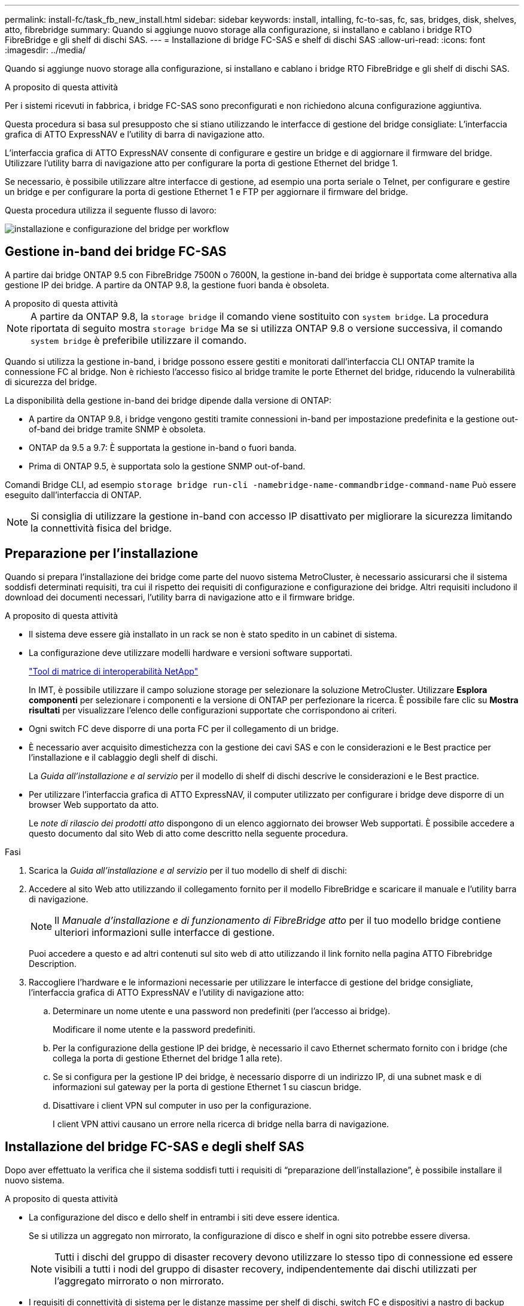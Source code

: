 ---
permalink: install-fc/task_fb_new_install.html 
sidebar: sidebar 
keywords: install, intalling, fc-to-sas, fc, sas, bridges, disk, shelves, atto, fibrebridge 
summary: Quando si aggiunge nuovo storage alla configurazione, si installano e cablano i bridge RTO FibreBridge e gli shelf di dischi SAS. 
---
= Installazione di bridge FC-SAS e shelf di dischi SAS
:allow-uri-read: 
:icons: font
:imagesdir: ../media/


[role="lead"]
Quando si aggiunge nuovo storage alla configurazione, si installano e cablano i bridge RTO FibreBridge e gli shelf di dischi SAS.

.A proposito di questa attività
Per i sistemi ricevuti in fabbrica, i bridge FC-SAS sono preconfigurati e non richiedono alcuna configurazione aggiuntiva.

Questa procedura si basa sul presupposto che si stiano utilizzando le interfacce di gestione del bridge consigliate: L'interfaccia grafica di ATTO ExpressNAV e l'utility di barra di navigazione atto.

L'interfaccia grafica di ATTO ExpressNAV consente di configurare e gestire un bridge e di aggiornare il firmware del bridge. Utilizzare l'utility barra di navigazione atto per configurare la porta di gestione Ethernet del bridge 1.

Se necessario, è possibile utilizzare altre interfacce di gestione, ad esempio una porta seriale o Telnet, per configurare e gestire un bridge e per configurare la porta di gestione Ethernet 1 e FTP per aggiornare il firmware del bridge.

Questa procedura utilizza il seguente flusso di lavoro:

image::../media/workflow_bridge_installation_and_configuration.gif[installazione e configurazione del bridge per workflow]



== Gestione in-band dei bridge FC-SAS

A partire dai bridge ONTAP 9.5 con FibreBridge 7500N o 7600N, la gestione in-band dei bridge è supportata come alternativa alla gestione IP dei bridge. A partire da ONTAP 9.8, la gestione fuori banda è obsoleta.

.A proposito di questa attività
--

NOTE: A partire da ONTAP 9.8, la `storage bridge` il comando viene sostituito con `system bridge`. La procedura riportata di seguito mostra `storage bridge` Ma se si utilizza ONTAP 9.8 o versione successiva, il comando `system bridge` è preferibile utilizzare il comando.

--
Quando si utilizza la gestione in-band, i bridge possono essere gestiti e monitorati dall'interfaccia CLI ONTAP tramite la connessione FC al bridge. Non è richiesto l'accesso fisico al bridge tramite le porte Ethernet del bridge, riducendo la vulnerabilità di sicurezza del bridge.

La disponibilità della gestione in-band dei bridge dipende dalla versione di ONTAP:

* A partire da ONTAP 9.8, i bridge vengono gestiti tramite connessioni in-band per impostazione predefinita e la gestione out-of-band dei bridge tramite SNMP è obsoleta.
* ONTAP da 9.5 a 9.7: È supportata la gestione in-band o fuori banda.
* Prima di ONTAP 9.5, è supportata solo la gestione SNMP out-of-band.


Comandi Bridge CLI, ad esempio `storage bridge run-cli -namebridge-name-commandbridge-command-name` Può essere eseguito dall'interfaccia di ONTAP.


NOTE: Si consiglia di utilizzare la gestione in-band con accesso IP disattivato per migliorare la sicurezza limitando la connettività fisica del bridge.



== Preparazione per l'installazione

Quando si prepara l'installazione dei bridge come parte del nuovo sistema MetroCluster, è necessario assicurarsi che il sistema soddisfi determinati requisiti, tra cui il rispetto dei requisiti di configurazione e configurazione dei bridge. Altri requisiti includono il download dei documenti necessari, l'utility barra di navigazione atto e il firmware bridge.

.A proposito di questa attività
* Il sistema deve essere già installato in un rack se non è stato spedito in un cabinet di sistema.
* La configurazione deve utilizzare modelli hardware e versioni software supportati.
+
https://mysupport.netapp.com/matrix["Tool di matrice di interoperabilità NetApp"]

+
In IMT, è possibile utilizzare il campo soluzione storage per selezionare la soluzione MetroCluster. Utilizzare *Esplora componenti* per selezionare i componenti e la versione di ONTAP per perfezionare la ricerca. È possibile fare clic su *Mostra risultati* per visualizzare l'elenco delle configurazioni supportate che corrispondono ai criteri.

* Ogni switch FC deve disporre di una porta FC per il collegamento di un bridge.
* È necessario aver acquisito dimestichezza con la gestione dei cavi SAS e con le considerazioni e le Best practice per l'installazione e il cablaggio degli shelf di dischi.
+
La _Guida all'installazione e al servizio_ per il modello di shelf di dischi descrive le considerazioni e le Best practice.

* Per utilizzare l'interfaccia grafica di ATTO ExpressNAV, il computer utilizzato per configurare i bridge deve disporre di un browser Web supportato da atto.
+
Le _note di rilascio dei prodotti atto_ dispongono di un elenco aggiornato dei browser Web supportati. È possibile accedere a questo documento dal sito Web di atto come descritto nella seguente procedura.



.Fasi
. Scarica la _Guida all'installazione e al servizio_ per il tuo modello di shelf di dischi:
. Accedere al sito Web atto utilizzando il collegamento fornito per il modello FibreBridge e scaricare il manuale e l'utility barra di navigazione.
+

NOTE: Il _Manuale d'installazione e di funzionamento di FibreBridge atto_ per il tuo modello bridge contiene ulteriori informazioni sulle interfacce di gestione.

+
Puoi accedere a questo e ad altri contenuti sul sito web di atto utilizzando il link fornito nella pagina ATTO Fibrebridge Description.

. Raccogliere l'hardware e le informazioni necessarie per utilizzare le interfacce di gestione del bridge consigliate, l'interfaccia grafica di ATTO ExpressNAV e l'utility di navigazione atto:
+
.. Determinare un nome utente e una password non predefiniti (per l'accesso ai bridge).
+
Modificare il nome utente e la password predefiniti.

.. Per la configurazione della gestione IP dei bridge, è necessario il cavo Ethernet schermato fornito con i bridge (che collega la porta di gestione Ethernet del bridge 1 alla rete).
.. Se si configura per la gestione IP dei bridge, è necessario disporre di un indirizzo IP, di una subnet mask e di informazioni sul gateway per la porta di gestione Ethernet 1 su ciascun bridge.
.. Disattivare i client VPN sul computer in uso per la configurazione.
+
I client VPN attivi causano un errore nella ricerca di bridge nella barra di navigazione.







== Installazione del bridge FC-SAS e degli shelf SAS

Dopo aver effettuato la verifica che il sistema soddisfi tutti i requisiti di "`preparazione dell'installazione`", è possibile installare il nuovo sistema.

.A proposito di questa attività
* La configurazione del disco e dello shelf in entrambi i siti deve essere identica.
+
Se si utilizza un aggregato non mirrorato, la configurazione di disco e shelf in ogni sito potrebbe essere diversa.

+

NOTE: Tutti i dischi del gruppo di disaster recovery devono utilizzare lo stesso tipo di connessione ed essere visibili a tutti i nodi del gruppo di disaster recovery, indipendentemente dai dischi utilizzati per l'aggregato mirrorato o non mirrorato.

* I requisiti di connettività di sistema per le distanze massime per shelf di dischi, switch FC e dispositivi a nastro di backup che utilizzano cavi in fibra ottica multimodale da 50 micron si applicano anche ai bridge FibreBridge.
+
https://hwu.netapp.com["NetApp Hardware Universe"]

* Una combinazione di moduli IOM12 e moduli IOM3 non è supportata nello stesso stack di storage. Una combinazione di moduli IOM12 e moduli IOM6 è supportata nello stesso stack di storage se il sistema esegue una versione supportata di ONTAP.


[NOTE]
====
L'ACP in-band è supportato senza cavi aggiuntivi nei seguenti shelf e bridge FibreBridge 7500N o 7600N:

* IOM12 (DS460C) dietro un bridge 7500N o 7600N con ONTAP 9.2 e versioni successive
* IOM12 (DS212C e DS224C) con un bridge 7500N o 7600N con ONTAP 9.1 e versioni successive


Gli shelf SAS nelle configurazioni MetroCluster non supportano il cablaggio ACP.

====


=== Abilitazione dell'accesso alla porta IP sul bridge FibreBridge 7600N, se necessario

Se si utilizza una versione di ONTAP precedente alla 9.5 o si intende utilizzare un accesso out-of-band al bridge FibreBridge 7600N utilizzando telnet o altri protocolli e servizi di porta IP (FTP, ExpressNAV, ICMP o barra di navigazione), è possibile attivare i servizi di accesso tramite la porta della console.

.A proposito di questa attività
A differenza dei bridge ATTO FibreBridge 7500N e 6500N, il bridge FibreBridge 7600N viene fornito con tutti i protocolli e i servizi delle porte IP disattivati.

A partire da ONTAP 9.5, è supportata la _gestione in-band_ dei bridge. Ciò significa che i bridge possono essere configurati e monitorati dall'interfaccia CLI ONTAP tramite la connessione FC al bridge. Non è richiesto l'accesso fisico al bridge tramite le porte Ethernet del bridge e non sono necessarie le interfacce utente del bridge.

A partire da ONTAP 9.8, la _gestione in-band_ dei bridge è supportata per impostazione predefinita e la gestione SNMP out-of-band è obsoleta.

Questa attività è necessaria se si utilizza *non* la gestione in-band per gestire i bridge. In questo caso, è necessario configurare il bridge tramite la porta di gestione Ethernet.

.Fasi
. Accedere all'interfaccia della console del bridge collegando un cavo seriale alla porta seriale del bridge FibreBridge 7600N.
. Utilizzando la console, attivare i servizi di accesso, quindi salvare la configurazione:
+
`set closeport none`

+
`saveconfiguration`

+
Il `set closeport none` il comando attiva tutti i servizi di accesso sul bridge.

. Disattivare un servizio, se lo si desidera, emettendo  `set closeport _service_` e ripetendo il comando secondo necessità fino a quando tutti i servizi desiderati non vengono disattivati:
+
`set closeport _service_`

+
Il `set closeport` il comando disattiva un singolo servizio alla volta. Il servizio può essere specificato in uno dei seguenti modi:

+
** navigazione veloce
** ftp
** icmp
** barra di navigazione
** snmp
** telnet


+
È possibile verificare se un protocollo specifico è attivato o disattivato utilizzando `get closeport` comando.

. Se si attiva SNMP, è necessario eseguire anche il comando Set SNMP Enabled (Imposta SNMP attivato):
+
`set SNMP enabled`

+
SNMP è l'unico protocollo che richiede un comando di abilitazione separato.

. Salvare la configurazione:
+
`saveconfiguration`





=== Configurazione dei bridge FC-SAS

Prima di collegare il modello di bridge FC-SAS, è necessario configurare le impostazioni nel software FibreBridge.

.Prima di iniziare
Devi decidere se utilizzare la gestione in-band dei bridge.

.A proposito di questa attività
--

NOTE: A partire da ONTAP 9.8, la `storage bridge` il comando viene sostituito con `system bridge`. La procedura riportata di seguito mostra `storage bridge` Ma se si utilizza ONTAP 9.8 o versione successiva, il comando `system bridge` è preferibile utilizzare il comando.

--
Se si utilizza la gestione in-band del bridge piuttosto che la gestione IP, è possibile saltare i passaggi per la configurazione della porta Ethernet e delle impostazioni IP, come indicato nei relativi passaggi.

.Fasi
. Se si esegue la configurazione per la gestione in banda, collegare un cavo dalla porta seriale RS-232 di FibreBridge alla porta seriale (COM) di un personal computer.
+
La connessione seriale viene utilizzata per la configurazione iniziale, quindi la gestione in-band tramite ONTAP e le porte FC possono essere utilizzate per monitorare e gestire il bridge.

. Se si esegue la configurazione per la gestione IP, collegare la porta Ethernet 1 di gestione di ciascun bridge alla rete utilizzando un cavo Ethernet.
+
Nei sistemi che eseguono ONTAP 9.5 o versioni successive, è possibile utilizzare la gestione in-band per accedere al bridge tramite le porte FC anziché la porta Ethernet. A partire da ONTAP 9.8, è supportata solo la gestione in-band e la gestione SNMP è obsoleta.

+
La porta di gestione Ethernet 1 consente di scaricare rapidamente il firmware del bridge (utilizzando le interfacce di gestione ATTO ExpressNAV o FTP) e di recuperare i file principali ed estrarre i log.

. Se si esegue la configurazione per la gestione IP, configurare la porta di gestione Ethernet 1 per ciascun bridge seguendo la procedura descritta nella sezione 2.0 del _ATTO FibreBridge Installation and Operation Manual_ per il modello di bridge in uso.
+
Nei sistemi che eseguono ONTAP 9.5 o versioni successive, è possibile utilizzare la gestione in-band per accedere al bridge tramite le porte FC anziché la porta Ethernet. A partire da ONTAP 9.8, è supportata solo la gestione in-band e la gestione SNMP è obsoleta.

+
Quando si esegue la barra di navigazione per configurare una porta di gestione Ethernet, viene configurata solo la porta di gestione Ethernet collegata tramite il cavo Ethernet. Ad esempio, se si desidera configurare anche la porta di gestione Ethernet 2, è necessario collegare il cavo Ethernet alla porta 2 ed eseguire la barra di navigazione.

. Configurare il bridge.
+
Annotare il nome utente e la password designati.

+

NOTE: Non configurare la sincronizzazione dell'ora su ATTO FibreBridge 7600N o 7500N. La sincronizzazione temporale per ATTO FibreBridge 7600N o 7500N viene impostata sul tempo del cluster dopo il rilevamento del bridge da parte di ONTAP. Viene inoltre sincronizzato periodicamente una volta al giorno. Il fuso orario utilizzato è GMT e non è modificabile.

+
.. Se si esegue la configurazione per la gestione IP, configurare le impostazioni IP del bridge.
+
Nei sistemi che eseguono ONTAP 9.5 o versioni successive, è possibile utilizzare la gestione in-band per accedere al bridge tramite le porte FC anziché la porta Ethernet. A partire da ONTAP 9.8, è supportata solo la gestione in-band e la gestione SNMP è obsoleta.

+
Per impostare l'indirizzo IP senza l'utilità barra di navigazione, è necessario disporre di una connessione seriale a FibreBridge.

+
Se si utilizza l'interfaccia CLI, è necessario eseguire i seguenti comandi:

+
`set ipaddress mp1 ip-address`

+
`set ipsubnetmask mp1 subnet-mask`

+
`set ipgateway mp1 x.x.x.x`

+
`set ipdhcp mp1 disabled``set ethernetspeed mp1 1000`

.. Configurare il nome del bridge.
+
I bridge devono avere un nome univoco all'interno della configurazione MetroCluster.

+
Esempi di nomi di bridge per un gruppo di stack su ciascun sito:

+
--
*** bridge_A_1a
*** bridge_A_1b
*** bridge_B_1a
*** bridge_B_1b


--
+
Se si utilizza la CLI, è necessario eseguire il seguente comando:

+
`set bridgename bridgename`

.. Se si esegue ONTAP 9.4 o versioni precedenti, attivare SNMP sul bridge:
+
`set SNMP enabled`

+
Nei sistemi che eseguono ONTAP 9.5 o versioni successive, è possibile utilizzare la gestione in-band per accedere al bridge tramite le porte FC anziché la porta Ethernet. A partire da ONTAP 9.8, è supportata solo la gestione in-band e la gestione SNMP è obsoleta.



. Configurare le porte FC del bridge.
+
.. Configurare la velocità/velocità dei dati delle porte FC del bridge.
+
La velocità di trasferimento dati FC supportata dipende dal modello di bridge in uso.

+
*** Il bridge FibreBridge 7600 supporta fino a 32, 16 o 8 Gbps.
*** Il bridge FibreBridge 7500 supporta fino a 16, 8 o 4 Gbps.
*** Il bridge FibreBridge 6500 supporta fino a 8, 4 o 2 Gbps.
+

NOTE: La velocità FCDataRate selezionata è limitata alla velocità massima supportata sia dal bridge che dalla porta FC del modulo controller a cui si connette la porta bridge. Le distanze di cablaggio non devono superare i limiti degli SFP e di altri hardware.





. Se si utilizza la CLI, è necessario eseguire il seguente comando:
+
`set FCDataRate port-numberport-speed`

+
.. Se si sta configurando un bridge FibreBridge 7500N o 6500N, configurare la modalità di connessione utilizzata dalla porta per ptp.
+
[NOTE]
====
L'impostazione FCConnMode non è richiesta quando si configura un bridge FibreBridge 7600N. Se si utilizza l'interfaccia CLI, è necessario eseguire il seguente comando:

`set FCConnMode port-number ptp`

====
.. Se si sta configurando un bridge FibreBridge 7600N o 7500N, è necessario configurare o disattivare la porta FC2.
+
*** Se si utilizza la seconda porta, è necessario ripetere i passaggi precedenti per la porta FC2.
*** Se non si utilizza la seconda porta, è necessario disattivarla:
+
`FCPortDisable port-number`

+
L'esempio seguente mostra la disattivazione della porta FC 2:

+
[listing]
----
FCPortDisable 2

Fibre Channel Port 2 has been disabled.
----


.. Se si sta configurando un bridge FibreBridge 7600N o 7500N, disattivare le porte SAS inutilizzate:
+
`SASPortDisable sas-port`

+
Le porte SAS Da A a D sono attivate per impostazione predefinita. È necessario disattivare le porte SAS non utilizzate.

+
Se si utilizza solo la porta SAS A, è necessario disattivare le porte SAS B, C e D. Nell'esempio seguente viene illustrata la disattivazione della porta SAS B. Analogamente, è necessario disattivare le porte SAS C e D:

+
[listing]
----
SASPortDisable b

SAS Port B has been disabled.
----


. Proteggere l'accesso al bridge e salvare la configurazione del bridge. Scegliere un'opzione tra quelle riportate di seguito, a seconda della versione di ONTAP in esecuzione nel sistema.
+
[cols="1,3"]
|===


| Versione di ONTAP | Fasi 


 a| 
*ONTAP 9.5 o versione successiva*
 a| 
.. Visualizzare lo stato dei bridge:
+
`storage bridge show`

+
L'output mostra quale bridge non è protetto.

.. Fissare il bridge:
+
`securebridge`





 a| 
*ONTAP 9.4 o versione precedente*
 a| 
.. Visualizzare lo stato dei bridge:
+
`storage bridge show`

+
L'output mostra quale bridge non è protetto.

.. Controllare lo stato delle porte del bridge non protetto:
+
`info`

+
L'output mostra lo stato delle porte Ethernet MP1 e MP2.

.. Se la porta Ethernet MP1 è abilitata, eseguire:
+
`set EthernetPort mp1 disabled`

+
Se è attivata anche la porta Ethernet MP2, ripetere il passaggio precedente per la porta MP2.

.. Salvare la configurazione del bridge.
+
È necessario eseguire i seguenti comandi:

+
`SaveConfiguration`

+
`FirmwareRestart`

+
Viene richiesto di riavviare il bridge.



|===
. Dopo aver completato la configurazione MetroCluster, utilizzare `flashimages` Comando per verificare la versione del firmware FibreBridge in uso e, se i bridge non utilizzano la versione più recente supportata, aggiornare il firmware su tutti i bridge nella configurazione.
+
link:../maintain/index.html["Gestire i componenti di MetroCluster"]



.Informazioni correlate
link:task_fb_new_install.html["Gestione in-band dei bridge FC-SAS"]



=== Collegamento degli shelf di dischi ai bridge

Per il cablaggio degli shelf di dischi, è necessario utilizzare i bridge FC-SAS corretti.



==== Collegamento di un bridge FibreBridge 7600N o 7500N con shelf di dischi mediante moduli IOM12

Dopo aver configurato il bridge, è possibile iniziare a cablare il nuovo sistema.

.A proposito di questa attività
Per gli shelf di dischi, inserire un connettore per cavo SAS con la linguetta rivolta verso il basso (nella parte inferiore del connettore).

.Fasi
. Collegamento a margherita degli shelf di dischi in ogni stack:
+
.. A partire dal primo shelf logico nello stack, collegare la porta IOM A 3 alla porta IOM A 1 dello shelf successivo fino a collegare ciascun IOM A dello stack.
.. Ripetere il passaggio precedente per IOM B.
.. Ripetere i passaggi precedenti per ogni stack.


+
La _Guida all'installazione e al servizio_ per il modello di shelf di dischi fornisce informazioni dettagliate sugli shelf di dischi con concatenamento a margherita.

. Accendere gli shelf di dischi, quindi impostare gli ID dello shelf.
+
** È necessario spegnere e riaccendere ogni shelf di dischi.
** Gli shelf ID devono essere univoci per ogni shelf di dischi SAS all'interno di ciascun gruppo di DR MetroCluster (inclusi entrambi i siti).


. Collegare gli shelf di dischi ai bridge FibreBridge.
+
.. Per il primo stack di shelf di dischi, collegare il cavo IOM A del primo shelf alla porta SAS A su FibreBridge A e il cavo IOM B dell'ultimo shelf alla porta SAS A su FibreBridge B.
.. Per ulteriori stack di shelf, ripetere il passaggio precedente utilizzando la successiva porta SAS disponibile sui bridge FibreBridge, utilizzando la porta B per il secondo stack, la porta C per il terzo stack e la porta D per il quarto stack.
.. Durante il cablaggio, collegare gli stack basati sui moduli IOM12 e IOM3/IOM6 allo stesso bridge, purché siano collegati a porte SAS separate.
+
--

NOTE: Ogni stack può utilizzare diversi modelli di IOM, ma tutti gli shelf di dischi all'interno di uno stack devono utilizzare lo stesso modello.

--
+
La figura seguente mostra gli shelf di dischi collegati a una coppia di bridge FibreBridge 7600N o 7500N:

+
image::../media/mcc_cabling_bridge_and_sas3_stack_with_7500n_and_multiple_stacks.gif[bridge di cablaggio mcc e stack sas3 con 7500n e stack multipli]







==== Collegamento di un bridge FibreBridge 7600N o 7500N con shelf utilizzando moduli IOM6 o IOM3

Dopo aver configurato il bridge, è possibile iniziare a cablare il nuovo sistema. Il bridge FibreBridge 7600N o 7500N utilizza connettori mini-SAS e supporta shelf che utilizzano moduli IOM6 o IOM3.

.A proposito di questa attività
I moduli IOM3 non sono supportati con i bridge FibreBridge 7600N.

Per gli shelf di dischi, inserire un connettore per cavo SAS con la linguetta rivolta verso il basso (nella parte inferiore del connettore).

.Fasi
. Concatenare a margherita gli shelf in ogni stack.
+
.. Per il primo stack di shelf, collegare IOM A una porta quadrata del primo shelf alla porta SAS A su FibreBridge A.
.. Per il primo stack di shelf, collegare la porta IOM B circolare dell'ultimo shelf alla porta SAS A su FibreBridge B.
+
La _Guida all'installazione e al servizio_ per il modello di shelf fornisce informazioni dettagliate sugli shelf con concatenamento a margherita.

+
https://library.netapp.com/ecm/ecm_download_file/ECMP1119629["Guida all'installazione e al servizio degli shelf di dischi SAS per DS4243, DS2246, DS4486 e DS4246"^]

+
La figura seguente mostra un set di bridge collegati a una pila di shelf:

+
image::../media/mcc_cabling_bridge_and_sas_stack_with_7500n_and_single_stack.gif[bridge di cablaggio mcc e stack sas con 7500n e stack singolo]



. Per ulteriori stack di shelf, ripetere i passaggi precedenti utilizzando la successiva porta SAS disponibile sui bridge FibreBridge, utilizzando la porta B per un secondo stack, la porta C per un terzo stack e la porta D per un quarto stack.
+
La figura seguente mostra quattro stack collegati a una coppia di bridge FibreBridge 7600N o 7500N.

+
image::../media/mcc_cabling_bridge_and_sas_stack_with_7500n_four_stacks.gif[bridge di cablaggio mcc e stack sas con 7500n quattro stack]





==== Collegamento di un bridge FibreBridge 6500N con shelf di dischi utilizzando moduli IOM6 o IOM3

Dopo aver configurato il bridge, è possibile iniziare a cablare il nuovo sistema. Il bridge FibreBridge 6500N utilizza connettori QSFP.

.Prima di iniziare
Attendere almeno 10 secondi prima di collegare la porta. I connettori dei cavi SAS sono dotati di chiave; se orientati correttamente in una porta SAS, il connettore scatta in posizione e il LED LNK della porta SAS dello shelf di dischi si illumina di verde. Per gli shelf di dischi, inserire un connettore per cavo SAS con la linguetta rivolta verso il basso (nella parte inferiore del connettore).

.A proposito di questa attività
Il bridge FibreBridge 6500N non supporta shelf di dischi che utilizzano IOM12.

.Fasi
. Collegare a margherita gli shelf di dischi in ogni stack.
+
Per informazioni sugli shelf di dischi con concatenamento a margherita, consultare la _Guida all'installazione e al servizio_ relativa al modello di shelf di dischi in uso.

. Per ogni stack di shelf di dischi, collegare l'IOM A una porta quadrata del primo shelf alla porta SAS A su FibreBridge A.
. Per ogni stack di shelf di dischi, collegare la porta circolare IOM B dell'ultimo shelf alla porta SAS A su FibreBridge B.
+
Ogni bridge ha un percorso per il proprio stack di shelf di dischi: il bridge A si collega al lato A dello stack attraverso il primo shelf e il bridge B si collega al lato B dello stack attraverso l'ultimo shelf.

+

NOTE: Il bridge della porta SAS B è disattivato.

+
La figura seguente mostra un set di bridge collegati a uno stack di quattro shelf di dischi:

+
image::../media/mcc_cabling_bridge_and_sas_stack.gif[bridge di cablaggio mcc e stack sas]





=== Verifica della connettività del bridge e cablaggio delle porte FC del bridge

Verificare che ciascun bridge sia in grado di rilevare tutte le unità disco, quindi collegare ciascun bridge agli switch FC locali.

.Fasi
. [[step1_verify_bridge]] verifica che ciascun bridge sia in grado di rilevare tutti i dischi e gli shelf di dischi a cui è collegato:
+
[cols="1,3"]
|===
| Se si utilizza... | Quindi... 


 a| 
GUI ExpressNAV
 a| 
.. In un browser Web supportato, inserire l'indirizzo IP di un bridge nella casella del browser.
+
Viene visualizzato il sito Web di ATTO FibreBridge del bridge per il quale è stato immesso l'indirizzo IP, che dispone di un collegamento.

.. Fare clic sul collegamento, quindi immettere il nome utente e la password designati al momento della configurazione del bridge.
+
Viene visualizzata la pagina di stato di ATTO FibreBridge del bridge con un menu a sinistra.

.. Fare clic su *Avanzate*.
.. Visualizzare i dispositivi collegati utilizzando `sastargets` Quindi fare clic su *Invia*.




 a| 
Connessione alla porta seriale
 a| 
Visualizzare i dispositivi connessi:

`sastargets`

|===
+
L'output mostra i dispositivi (dischi e shelf di dischi) a cui è collegato il bridge. Le linee di output sono numerate in sequenza in modo da poter contare rapidamente i dispositivi. Ad esempio, il seguente output mostra che sono collegati 10 dischi:

+
[listing]
----
Tgt VendorID ProductID        Type        SerialNumber
  0 NETAPP   X410_S15K6288A15 DISK        3QP1CLE300009940UHJV
  1 NETAPP   X410_S15K6288A15 DISK        3QP1ELF600009940V1BV
  2 NETAPP   X410_S15K6288A15 DISK        3QP1G3EW00009940U2M0
  3 NETAPP   X410_S15K6288A15 DISK        3QP1EWMP00009940U1X5
  4 NETAPP   X410_S15K6288A15 DISK        3QP1FZLE00009940G8YU
  5 NETAPP   X410_S15K6288A15 DISK        3QP1FZLF00009940TZKZ
  6 NETAPP   X410_S15K6288A15 DISK        3QP1CEB400009939MGXL
  7 NETAPP   X410_S15K6288A15 DISK        3QP1G7A900009939FNTT
  8 NETAPP   X410_S15K6288A15 DISK        3QP1FY0T00009940G8PA
  9 NETAPP   X410_S15K6288A15 DISK        3QP1FXW600009940VERQ
----
+

NOTE: Se la risposta di testo troncata compare all'inizio dell'output, è possibile utilizzare Telnet per connettersi al bridge e immettere lo stesso comando per visualizzare l'output.

. Verificare che l'output del comando indichi che il bridge è collegato a tutti i dischi e gli shelf di dischi nello stack a cui dovrebbe essere collegato.
+
[cols="1,3"]
|===
| Se l'output è... | Quindi... 


 a| 
Esatto
 a| 
Ripetere <<step1_verify_bridges,Fase 1>> per ogni bridge rimanente.



 a| 
Non corretto
 a| 
.. Verificare l'eventuale presenza di cavi SAS allentati o correggere il cablaggio SAS ripetendo il cablaggio.
+
link:task_fb_new_install.html["Collegamento degli shelf di dischi ai bridge"]

.. Ripetere <<step1_verify_bridges,Fase 1>>.


|===
. Collegare ciascun bridge agli switch FC locali, utilizzando i cavi riportati nella tabella per il modello di configurazione e di switch e il modello di bridge FC-SAS:
+

IMPORTANT: La seconda connessione alla porta FC sul bridge FibreBridge 7500N non deve essere cablata fino al completamento della zoning.

+
Vedere le assegnazioni delle porte per la versione di ONTAP in uso.

. Ripetere la fase precedente sui bridge presso il sito del partner.


.Informazioni correlate
link:concept_port_assignments_for_fc_switches_when_using_ontap_9_1_and_later.html["Assegnazioni delle porte per gli switch FC quando si utilizza ONTAP 9.1 e versioni successive"]

link:concept_port_assignments_for_fc_switches_when_using_ontap_9_0.html["Assegnazioni delle porte per switch FC quando si utilizza ONTAP 9.0"]



== Protezione o annullamento della protezione del bridge FibreBridge

Per disattivare facilmente i protocolli Ethernet potenzialmente non sicuri su un bridge, a partire da ONTAP 9.5 è possibile proteggere il bridge. In questo modo vengono disattivate le porte Ethernet del bridge. È anche possibile riabilitare l'accesso Ethernet.

.A proposito di questa attività
* La protezione del bridge disattiva il protocollo telnet e altri protocolli e servizi delle porte IP (FTP, ExpressNAV, ICMP o barra di navigazione) sul bridge.
* Questa procedura utilizza la gestione out-of-band utilizzando il prompt ONTAP, disponibile a partire da ONTAP 9.5.
+
Se non si utilizza la gestione fuori banda, è possibile eseguire i comandi dalla CLI del bridge.

* Il `unsecurebridge` Il comando può essere utilizzato per riabilitare le porte Ethernet.
* In ONTAP 9.7 e versioni precedenti, con l'esecuzione di `securebridge` Il comando sul FibreBridge atto potrebbe non aggiornare correttamente lo stato del bridge sul cluster partner. In tal caso, eseguire `securebridge` dal cluster partner.



NOTE: A partire da ONTAP 9.8, la `storage bridge` il comando viene sostituito con `system bridge`. La procedura riportata di seguito mostra `storage bridge` Ma se si utilizza ONTAP 9.8 o versione successiva, il comando `system bridge` è preferibile utilizzare il comando.

.Fasi
. Dal prompt ONTAP del cluster contenente il bridge, proteggere o non proteggere il bridge.
+
Il seguente comando protegge Bridge_A_1:

+
[listing]
----
cluster_A> storage bridge run-cli -bridge bridge_A_1 -command securebridge
----
+
Il seguente comando sprotegge Bridge_A_1:

+
[listing]
----
cluster_A> storage bridge run-cli -bridge bridge_A_1 -command unsecurebridge
----
. Dal prompt ONTAP del cluster contenente il bridge, salvare la configurazione del bridge:
+
`storage bridge run-cli -bridge bridge-name -command saveconfiguration`

+
Il seguente comando protegge Bridge_A_1:

+
[listing]
----
cluster_A> storage bridge run-cli -bridge bridge_A_1 -command saveconfiguration
----
. Dal prompt ONTAP del cluster che contiene il bridge, riavviare il firmware del bridge:
+
`storage bridge run-cli -bridge bridge-name -command firmwarerestart`

+
Il seguente comando protegge Bridge_A_1:

+
[listing]
----
cluster_A> storage bridge run-cli -bridge bridge_A_1 -command firmwarerestart
----

